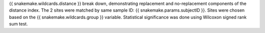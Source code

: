 {{ snakemake.wildcards.distance }} break down, demonstrating replacement and no-replacement components of the distance index. The 2 sites were matched by same sample ID: {{ snakemake.params.subjectID }}. Sites were chosen based on the {{ snakemake.wildcards.group }} variable. Statistical significance was done using Wilcoxon signed rank sum test.